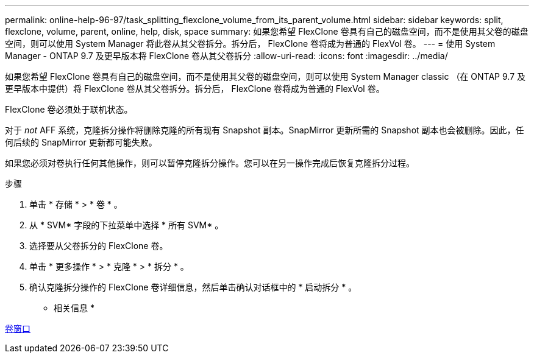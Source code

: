---
permalink: online-help-96-97/task_splitting_flexclone_volume_from_its_parent_volume.html 
sidebar: sidebar 
keywords: split, flexclone, volume, parent, online, help, disk, space 
summary: 如果您希望 FlexClone 卷具有自己的磁盘空间，而不是使用其父卷的磁盘空间，则可以使用 System Manager 将此卷从其父卷拆分。拆分后， FlexClone 卷将成为普通的 FlexVol 卷。 
---
= 使用 System Manager - ONTAP 9.7 及更早版本将 FlexClone 卷从其父卷拆分
:allow-uri-read: 
:icons: font
:imagesdir: ../media/


[role="lead"]
如果您希望 FlexClone 卷具有自己的磁盘空间，而不是使用其父卷的磁盘空间，则可以使用 System Manager classic （在 ONTAP 9.7 及更早版本中提供）将 FlexClone 卷从其父卷拆分。拆分后， FlexClone 卷将成为普通的 FlexVol 卷。

FlexClone 卷必须处于联机状态。

对于 _not_ AFF 系统，克隆拆分操作将删除克隆的所有现有 Snapshot 副本。SnapMirror 更新所需的 Snapshot 副本也会被删除。因此，任何后续的 SnapMirror 更新都可能失败。

如果您必须对卷执行任何其他操作，则可以暂停克隆拆分操作。您可以在另一操作完成后恢复克隆拆分过程。

.步骤
. 单击 * 存储 * > * 卷 * 。
. 从 * SVM* 字段的下拉菜单中选择 * 所有 SVM* 。
. 选择要从父卷拆分的 FlexClone 卷。
. 单击 * 更多操作 * > * 克隆 * > * 拆分 * 。
. 确认克隆拆分操作的 FlexClone 卷详细信息，然后单击确认对话框中的 * 启动拆分 * 。


* 相关信息 *

xref:reference_volumes_window.adoc[卷窗口]
